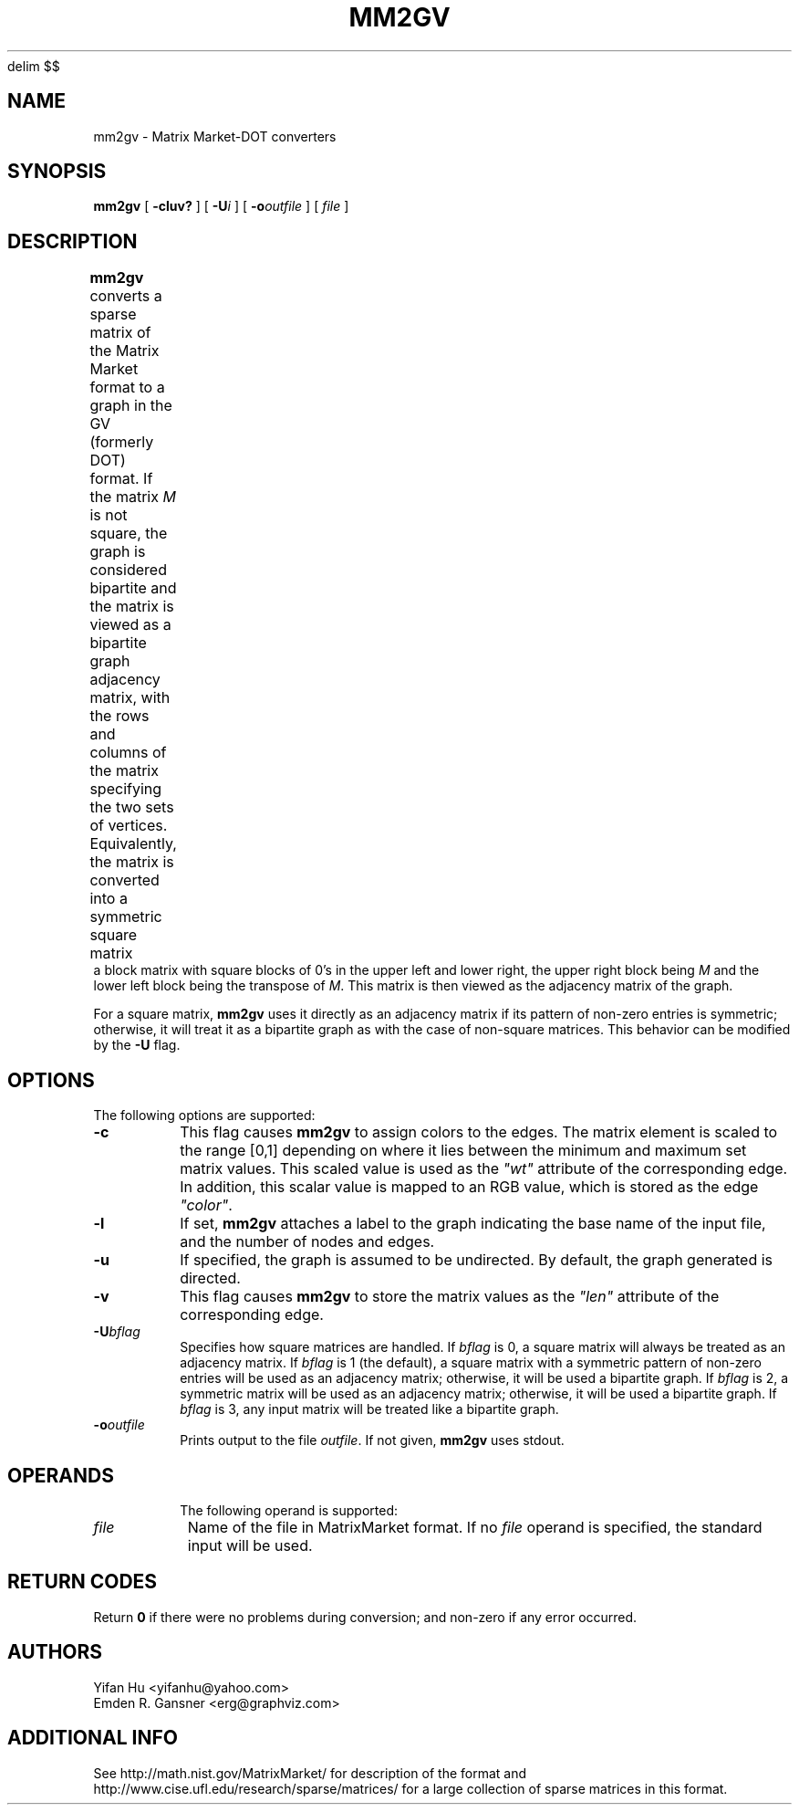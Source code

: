 .EQ
delim $$
.EN
.TH MM2GV 1 "31 July 2008"
.SH NAME
mm2gv \- Matrix Market-DOT converters
.SH SYNOPSIS
.B mm2gv
[
.B \-cluv?
]
[
.BI \-U i
]
[
.BI \-o outfile
]
[ 
.I file
]
.br
.SH DESCRIPTION
.B mm2gv
converts a sparse matrix of the Matrix Market format to a graph in the GV (formerly DOT) format. 
If the matrix \fIM\fP is not square, the graph is considered bipartite and the matrix is viewed
as a bipartite graph adjacency matrix, with the rows and columns of the matrix specifying the
two sets of vertices. Equivalently, the matrix is converted into a symmetric square matrix
.TS
c c.
0	\fIM\fP
$\fIM\fP sup \fIT\fP$	0
.TE
a block matrix with square blocks of 0's in the upper left and lower right, the upper right
block being \fIM\fP and the lower left block being the transpose of \fIM\fP.
This matrix is then viewed as the adjacency matrix of the graph.
.P
For a square matrix, \fBmm2gv\fP uses it directly as an adjacency matrix if its pattern of non-zero
entries is symmetric; otherwise, it will treat it as a bipartite graph as with the case of non-square
matrices. This behavior can be modified by the \fB\-U\fP flag.
.SH OPTIONS
The following options are supported:
.TP
.B \-c
This flag causes \fBmm2gv\fP to assign colors to the edges. The matrix element is scaled to the
range [0,1] depending on where it lies between the minimum and maximum set matrix values. This
scaled value is used as the \fI"wt"\fP attribute of the corresponding edge. 
In addition, this scalar value is mapped to an RGB value, which is stored as the edge \fI"color"\fP.
.TP
.B \-l
If set, \fBmm2gv\fP attaches a label to the graph indicating the base name of the input file,
and the number of nodes and edges.
.TP
.B \-u
If specified, the graph is assumed to be undirected. By default, the graph generated is directed. 
.TP
.B \-v
This flag causes \fBmm2gv\fP to store the matrix values as the \fI"len"\fP attribute of the
corresponding edge.
.TP
.BI \-U "bflag"
Specifies how square matrices are handled. If \fIbflag\fP is 0, a square matrix will always be treated
as an adjacency matrix.  
If \fIbflag\fP is 1 (the default), a square matrix with a symmetric pattern
of non-zero entries will be used as an adjacency matrix; otherwise, it will be used a bipartite graph.
If \fIbflag\fP is 2, a symmetric matrix
will be used as an adjacency matrix; otherwise, it will be used a bipartite graph.
If \fIbflag\fP is 3, any input matrix will be treated like a bipartite graph.
.TP
.BI \-o "outfile"
Prints output to the file \fIoutfile\fP. If not given, \fBmm2gv\fP
uses stdout.
.TP
.SH OPERANDS
The following operand is supported:
.TP 8
.I file
Name of the file in MatrixMarket format.
If no
.I file
operand is specified,
the standard input will be used.
.SH RETURN CODES
Return \fB0\fP
if there were no problems during conversion;
and non-zero if any error occurred.
.SH AUTHORS
Yifan Hu <yifanhu@yahoo.com>
.br
Emden R. Gansner <erg@graphviz.com>
.SH ADDITIONAL INFO
See http://math.nist.gov/MatrixMarket/ for description of the format and http://www.cise.ufl.edu/research/sparse/matrices/ for a large collection of sparse matrices in this format.
